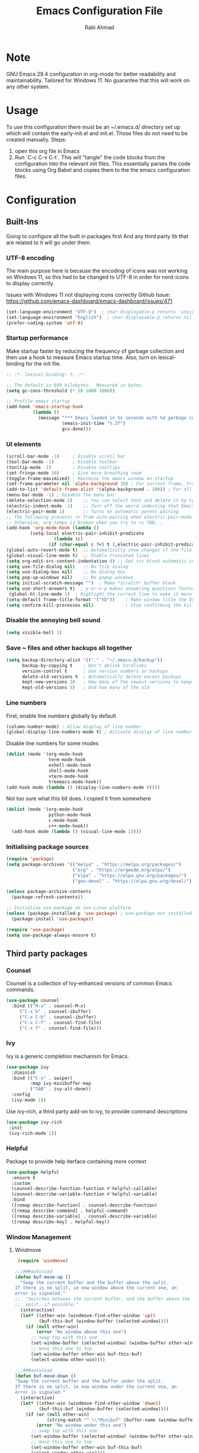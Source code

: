 # -*- after-save-hook: (org-babel-tangle); before-save-hook: (delete-trailing-whitespace)-*-
#+TITLE: Emacs Configuration File
#+AUTHOR: Rabi Ahmad
#+DESCRIPTION: Rabi's personal Emacs configuration file
#+PROPERTY: header-args:emacs-lisp :exports code :results none :tangle init.el mkdirp yes

* Note
GNU Emacs 29.4 configuration in org-mode for better readability and maintainability.
Tailored for Windows 11. No guarantee that this will work on any other system.
* Usage
To use this configuration there must be an ~/.emacs.d/ directory set up which will contain the early-init.el and init.el. Those files do not need to be created manually.
Steps:
1. open this org file in Emacs
2. Run `C-c C-v C-t`. This will "tangle" the code blocks from the configuration into the relevant init files. This essentially parses the code blocks using Org Babel and copies them to the the emacs configuration files.
* Configuration
** Built-Ins
Going to configure all the built in packages first
And any third party lib that are related to it will go under them.
*** UTF-8 encoding
The main purpose here is because the encoding of icons was not working on Windows 11, so this had to be changed to UTF-8 in order for nerd-icons to display correctly.

Issues with Windows 11 not displaying icons correctly
Github Issue: https://github.com/emacs-dashboard/emacs-dashboard/issues/471
#+begin_src emacs-lisp :tangle ~/.emacs.d/init.el :mkdirp yes
(set-language-environment "UTF-8")  ; char-displayable-p returns 'unicode
(set-language-environment "English")  ; char-displayable-p returns nil
(prefer-coding-system 'utf-8)
#+end_src
*** Startup performance
Make startup faster by reducing the frequency of garbage collection and then use a hook to measure Emacs startup time. Also, turn on lexical-binding for the init file.
#+begin_src emacs-lisp :tangle ~/.emacs.d/init.el :mkdirp yes
;; -*- lexical-binding: t; -*-

;; The default is 800 kilobytes.  Measured in bytes.
(setq gc-cons-threshold (* 50 1000 1000))

;; Profile emacs startup
(add-hook 'emacs-startup-hook
          (lambda ()
            (message "*** Emacs loaded in %s seconds with %d garbage collections."
                     (emacs-init-time "%.2f")
                     gcs-done)))
#+end_src
*** UI elements 
#+begin_src emacs-lisp :tangle ~/.emacs.d/init.el :mkdirp yes
(scroll-bar-mode -1)     ; Disable scroll bar
(tool-bar-mode -1)       ; Disable toolbar
(tooltip-mode -1)        ; Disable tooltips
(set-fringe-mode 10)     ; Give more breathing room
(toggle-frame-maximized) ; Maximize the emacs window on startup
(set-frame-parameter nil 'alpha-background 10) ; For current frame, transparency
(add-to-list 'default-frame-alist '(alpha-background . 100)) ; For all new frames henceforth
(menu-bar-mode -1) ; Disable the menu bar
(delete-selection-mode 1)    ;; You can select text and delete it by typing.
(electric-indent-mode -1)    ;; Turn off the weird indenting that Emacs does by default.
(electric-pair-mode 1)       ;; Turns on automatic parens pairing
;; The following prevents <> from auto-pairing when electric-pair-mode is on.
;; Otherwise, org-tempo is broken when you try to <s TAB...
(add-hook 'org-mode-hook (lambda ()
         (setq-local electric-pair-inhibit-predicate
                 `(lambda (c)
                (if (char-equal c ?<) t (,electric-pair-inhibit-predicate c))))))
(global-auto-revert-mode t)  ;; Automatically show changes if the file has changed
(global-visual-line-mode t)  ;; Enable truncated lines
(setq org-edit-src-content-indentation 0) ;; Set src block automatic indent to 0 instead of 2.
(setq use-file-dialog nil)   ;; No file dialog
(setq use-dialog-box nil)    ;; No dialog box
(setq pop-up-windows nil)    ;; No popup windows
(setq initial-scratch-message "")  ; Make *scratch* buffer blank
(setq use-short-answers t)  ; y-or-n-p makes answering questions faster
 (global-hl-line-mode 1)  ; Highlight the current line to make it more visible
(setq-default frame-title-format '("%b"))    ; Make window title the buffer name
(setq confirm-kill-processes nil)            ; Stop confirming the killing of processes
#+end_src
*** Disable the annoying bell sound
#+begin_src emacs-lisp :tangle ~/.emacs.d/init.el :mkdirp yes
  (setq visible-bell 1)
#+end_src
*** Save ~ files and other backups all together
#+begin_src emacs-lisp :tangle ~/.emacs.d/init.el :mkdirp yes
  (setq backup-directory-alist '(("." . "~/.emacs.d/backup"))
        backup-by-copying t    ; Don't delink hardlinks
        version-control t      ; Use version numbers on backups
        delete-old-versions t  ; Automatically delete excess backups
        kept-new-versions 20   ; How many of the newest versions to keep
        kept-old-versions 5)   ; And how many of the old
#+end_src
*** Line numbers
First, enable line numbers globally by default
#+begin_src emacs-lisp :tangle ~/.emacs.d/init.el :mkdirp yes
  (column-number-mode) ; Allow display of line number
  (global-display-line-numbers-mode t) ; Activate display of line number
#+end_src

Disable line numbers for some modes
#+begin_src emacs-lisp :tangle ~/.emacs.d/init.el :mkdirp yes
  (dolist (mode '(org-mode-hook
                  term-mode-hook
                  eshell-mode-hook
                  shell-mode-hook
                  vterm-mode-hook
                  treemacs-mode-hook))
  (add-hook mode (lambda () (display-line-numbers-mode 0))))
#+end_src

Not too sure what this bit does. I copied it from somewhere
#+begin_src emacs-lisp :tangle ~/.emacs.d/init.el :mkdirp yes
  (dolist (mode '(org-mode-hook
                  python-mode-hook
                  c-mode-hook
                  c++-mode-hook))
    (add-hook mode (lambda () (visual-line-mode 1))))
#+end_src
*** Initialising package sources 
#+begin_src emacs-lisp :tangle ~/.emacs.d/init.el :mkdirp yes
  (require 'package)
  (setq package-archives '(("melpa" . "https://melpa.org/packages/")
                           ("org" . "https://orgmode.org/elpa/")
                           ("elpa" . "https://elpa.gnu.org/packages/")
                           ("gnu-devel" . "https://elpa.gnu.org/devel/")))

  (unless package-archive-contents
    (package-refresh-contents))

  ;; Initialize use-package on non-Linux platform
  (unless (package-installed-p 'use-package) ; use-package not installed by default
    (package-install 'use-package))

  (require 'use-package)
  (setq use-package-always-ensure t)
#+end_src
** Third party packages
*** Counsel
Counsel is a collection of Ivy-enhanced versions of common Emacs commands.
#+begin_src emacs-lisp :tangle ~/.emacs.d/init.el :mkdirp yes
(use-package counsel
  :bind (("M-x" . counsel-M-x)
	 ("C-x b" . counsel-ibuffer)
	 ("C-x C-b" . counsel-ibuffer)
	 ("C-x C-f" . counsel-find-file)
	 ("C-x f" . counsel-find-file)))
#+end_src
*** Ivy
Ivy is a generic completion mechanism for Emacs.
#+begin_src emacs-lisp :tangle ~/.emacs.d/init.el :mkdirp yes
  (use-package ivy
    :diminish
    :bind (("C-s" . swiper)
           :map ivy-minibuffer-map
           ("TAB" . ivy-alt-done))
    :config
    (ivy-mode 1))
#+end_src

Use ivy-rich, a third party add-on to ivy, to provide command descriptions
#+begin_src emacs-lisp :tangle ~/.emacs.d/init.el :mkdirp yes
 (use-package ivy-rich
  :init
  (ivy-rich-mode 1))
#+end_src
*** Helpful
Package to provide help iterface containing more context
#+begin_src emacs-lisp :tangle ~/.emacs.d/init.el :mkdirp yes
  (use-package helpful
    :ensure t
    :custom
    (counsel-describe-function-function #'helpful-callable)
    (counsel-describe-variable-function #'helpful-variable)
    :bind
    ([remap describe-function] . counsel-describe-function)
    ([remap describe-command] . helpful-command)
    ([remap describe-variable] . counsel-describe-variable)
    ([remap describe-key] . helpful-key))
#+end_src
*** Window Management
**** Windmove
#+begin_src emacs-lisp :tangle ~/.emacs.d/init.el :mkdirp yes
   (require 'windmove)

  ;;;###autoload
  (defun buf-move-up ()
    "Swap the current buffer and the buffer above the split.
  If there is no split, ie now window above the current one, an
  error is signaled."
  ;;  "Switches between the current buffer, and the buffer above the
  ;;  split, if possible."
    (interactive)
    (let* ((other-win (windmove-find-other-window 'up))
           (buf-this-buf (window-buffer (selected-window))))
      (if (null other-win)
          (error "No window above this one")
        ;; swap top with this one
        (set-window-buffer (selected-window) (window-buffer other-win))
        ;; move this one to top
        (set-window-buffer other-win buf-this-buf)
        (select-window other-win))))

  ;;;###autoload
  (defun buf-move-down ()
  "Swap the current buffer and the buffer under the split.
  If there is no split, ie now window under the current one, an
  error is signaled."
    (interactive)
    (let* ((other-win (windmove-find-other-window 'down))
           (buf-this-buf (window-buffer (selected-window))))
      (if (or (null other-win) 
              (string-match "^ \\*Minibuf" (buffer-name (window-buffer other-win))))
          (error "No window under this one")
        ;; swap top with this one
        (set-window-buffer (selected-window) (window-buffer other-win))
        ;; move this one to top
        (set-window-buffer other-win buf-this-buf)
        (select-window other-win))))

  ;;;###autoload
  (defun buf-move-left ()
  "Swap the current buffer and the buffer on the left of the split.
  If there is no split, ie now window on the left of the current
  one, an error is signaled."
    (interactive)
    (let* ((other-win (windmove-find-other-window 'left))
           (buf-this-buf (window-buffer (selected-window))))
      (if (null other-win)
          (error "No left split")
        ;; swap top with this one
        (set-window-buffer (selected-window) (window-buffer other-win))
        ;; move this one to top
        (set-window-buffer other-win buf-this-buf)
        (select-window other-win))))

  ;;;###autoload
  (defun buf-move-right ()
  "Swap the current buffer and the buffer on the right of the split.
  If there is no split, ie now window on the right of the current
  one, an error is signaled."
    (interactive)
    (let* ((other-win (windmove-find-other-window 'right))
           (buf-this-buf (window-buffer (selected-window))))
      (if (null other-win)
          (error "No right split")
        ;; swap top with this one
        (set-window-buffer (selected-window) (window-buffer other-win))
        ;; move this one to top
        (set-window-buffer other-win buf-this-buf)
        (select-window other-win))))
#+end_src

Now set keybindings for buf-move functions
#+begin_src emacs-lisp :tangle ~/.emacs.d/init.el :mkdirp yes
(global-set-key (kbd "<C-S-M-up>")     'buf-move-up)
(global-set-key (kbd "<C-S-M-down>")   'buf-move-down)
(global-set-key (kbd "<C-S-M-left>")   'buf-move-left)
(global-set-key (kbd "<C-S-M-right>")  'buf-move-right)
#+end_src
*** Theme customisations
**** Fonts
#+begin_src emacs-lisp :tangle ~/.emacs.d/init.el :mkdirp yes
;; Set the font everywhere
(set-frame-font "JetBrains Mono-12" nil t)

;; Check if Nerd Font is installed and avoid installation prompt
(if (member "JetBrains Mono" (font-family-list))
    (message "Nerd Font is installed")
  (message "Nerd Font is NOT installed"))

;; Set the unicode font
(setq doom-unicode-font (font-spec :family "JetBrains Mono" :size 11))

(set-face-attribute 'default nil :height 120)  ;; Adjust font size to 12 points
#+end_src
**** Highlight TODO
Add highlighting to TODO and other related keywords.
#+begin_src emacs-lisp :tangle ~/.emacs.d/init.el :mkdirp yes
(use-package hl-todo
  :hook ((org-mode . hl-todo-mode)
         (prog-mode . hl-todo-mode))
  :config
  (setq hl-todo-highlight-punctuation ":"
        hl-todo-keyword-faces
        `(("TODO"       warning bold)
          ("FIXME"      error bold)
          ("HACK"       font-lock-constant-face bold)
          ("REVIEW"     font-lock-keyword-face bold)
          ("NOTE"       success bold)
          ("DEPRECATED" font-lock-doc-face bold))))
#+end_src
**** Doom themes
Using the doom-dracula theme
#+begin_src emacs-lisp :tangle ~/.emacs.d/init.el :mkdirp yes
(use-package doom-themes
  ;;:ensure t
  :config
  ;; Global settings (defaults)
  (setq doom-themes-enable-bold t    ; if nil, bold is universally disabled
        doom-themes-enable-italic t) ; if nil, italics is universally disabled
  (load-theme 'doom-dracula t)
  ;; Enable flashing mode-line on errors
  (doom-themes-visual-bell-config)
  ;; Enable custom neotree theme (all-the-icons must be installed!)
  (doom-themes-neotree-config)
  ;; Corrects (and improves) org-mode's native fontification.
  (doom-themes-org-config))
#+end_src
**** Icon packs
Installing all-the-icons and nerd-icons
#+begin_src emacs-lisp :tangle ~/.emacs.d/init.el :mkdirp yes
(use-package all-the-icons
  :if (display-graphic-p))

(use-package nerd-icons)

(use-package nerd-icons-dired
  :hook
  (dired-mode . nerd-icons-dired-mode)
  :config
  (setq dired-listing-switches "-agho --group-directories-first"
	dired-omit-files "^\\.[^.].*"
	dired-omit-verbose nil
	dired-dwim-target t ; Copy and move files netween dired buffers
	dired-recursive-copies 'always ; "always" means no asking
	dired-recursive-deletes 'top   ; "top" means ask once for top level directory
	dired-ls-F-marks-symlinks t ; -F marks links with @
	dired-hide-details-hide-symlink-targets nil
	auto-save-list-file-prefix nil ; not create directory .emacs.d/auto-save-list
	;; Auto refresh dired, but be quiet about it
	global-auto-revert-non-file-buffers t
	wdired-allow-to-change-permissions t
	auto-revert-verbose nil
	auto-revert-interval 1
	delete-by-moving-to-trash t))
#+end_src
**** Doom Modeline
#+begin_src emacs-lisp :tangle ~/.emacs.d/init.el :mkdirp yes
;; This changes the modeline bar at the bottom of the screen
(use-package doom-modeline
  :ensure t
  :init (doom-modeline-mode 1)
  :config
  (setq doom-modeline-height 35      ;; sets modeline height
        doom-modeline-bar-width 5    ;; sets right bar width
        doom-modeline-persp-name t   ;; adds perspective name to modeline
        doom-modeline-persp-icon t   ;; adds folder icon next to persp name
	inhibit-compacting-font-caches t  ;; fix lagging issue
	))
#+end_src
**** Rainbow delimiters
Make parentheses different colors to easily tell how they close
#+begin_src emacs-lisp :tangle ~/.emacs.d/init.el :mkdirp yes
  (use-package rainbow-delimiters
    :hook (prog-mode . rainbow-delimiters-mode))
#+end_src
**** Dashboard
Landing page when opening Emacs. This contains some useful links (and it looks better than the default tutorial, or an empty scratch buffer)
#+begin_src emacs-lisp :tangle ~/.emacs.d/init.el :mkdirp yes
  (use-package page-break-lines)
     (use-package dashboard
       :ensure t
       :init
       (setq initial-buffer-choice 'dashboard-open)
       ;; possible values: 'official, 'logo, integers (1, 2, 3, 4)
       (setq dashboard-startup-banner 2)
       (setq dashboard-set-heading-icons t)
       (setq dashboard-set-file-icons t)
       (setq dashboard-center-content t)
       (setq dashboard-vertically-center-content t)
       (setq dashboard-display-icons-p t)
       (setq dashboard-icon-type 'nerd-icons)
       (setq dashboard-filter-agenda-entry 'dashboard-no-filter-agenda)
       ;; choose which sections to show and how many items per section
       (setq dashboard-items '((recents   . 5)
                               (projects  . 5)
                               (agenda    . 5)
                               (bookmarks . 5)
                               (registers . 5)))
       ;; customize which widgets to display in order
       (setq dashboard-startupify-list '(dashboard-insert-banner
                                         ;; dashboard-insert-newline
                                         ;; dashboard-insert-banner-title
                                         ;; dashboard-insert-newline
                                         dashboard-insert-navigator
                                         dashboard-insert-newline
                                         dashboard-insert-init-info
                                         dashboard-insert-items
                                         dashboard-insert-newline
                                         dashboard-insert-footer))

       ;; customise the shortcuts for each heading on the dashboard
       (setq dashboard-item-shortcuts '((recents   . "r")
                                        (projects  . "p")
                                        (agenda    . "a")
                                        (bookmarks . "m")
                                        (registers . "e")))

       (setq dashboard-item-names '(("Agenda for the coming week:" . "Agenda:")))

       :config
       (dashboard-setup-startup-hook)
       )

     (setq initial-buffer-choice (lambda () (get-buffer-create "*dashboard*")))
#+end_src
*** Treemacs
Using treemacs to show files in tree view on the left, to simulate an IDE experience such as Visual Studio Code
#+begin_src emacs-lisp :tangle ~/.emacs.d/init.el :mkdirp yes
  (use-package treemacs
    :ensure t
    :defer t
    :init
    (with-eval-after-load 'winum
      (define-key winum-keymap (kbd "M-0") #'treemacs-select-window))
    :config
    (progn
      (setq treemacs-collapse-dirs                   (if treemacs-python-executable 3 0)
            treemacs-deferred-git-apply-delay        0.5
            treemacs-directory-name-transformer      #'identity
            treemacs-display-in-side-window          t
            treemacs-eldoc-display                   'simple
            treemacs-file-event-delay                2000
            treemacs-file-extension-regex            treemacs-last-period-regex-value
            treemacs-file-follow-delay               0.2
            treemacs-file-name-transformer           #'identity
            treemacs-follow-after-init               t
            treemacs-expand-after-init               t
            treemacs-find-workspace-method           'find-for-file-or-pick-first
            treemacs-git-command-pipe                ""
            treemacs-goto-tag-strategy               'refetch-index
            treemacs-header-scroll-indicators        '(nil . "^^^^^^")
            treemacs-hide-dot-git-directory          t
            treemacs-indentation                     2
            treemacs-indentation-string              " "
            treemacs-is-never-other-window           nil
            treemacs-max-git-entries                 5000
            treemacs-missing-project-action          'ask
            treemacs-move-files-by-mouse-dragging    t
            treemacs-move-forward-on-expand          nil
            treemacs-no-png-images                   nil
            treemacs-no-delete-other-windows         t
            treemacs-project-follow-cleanup          nil
            treemacs-persist-file                    (expand-file-name ".cache/treemacs-persist" user-emacs-directory)
            treemacs-position                        'left
            treemacs-read-string-input               'from-child-frame
            treemacs-recenter-distance               0.1
            treemacs-recenter-after-file-follow      nil
            treemacs-recenter-after-tag-follow       nil
            treemacs-recenter-after-project-jump     'always
            treemacs-recenter-after-project-expand   'on-distance
            treemacs-litter-directories              '("/node_modules" "/.venv" "/.cask")
            treemacs-project-follow-into-home        nil
            treemacs-show-cursor                     nil
            treemacs-show-hidden-files               t
            treemacs-silent-filewatch                nil
            treemacs-silent-refresh                  nil
            treemacs-sorting                         'alphabetic-asc
            treemacs-select-when-already-in-treemacs 'move-back
            treemacs-space-between-root-nodes        t
            treemacs-tag-follow-cleanup              t
            treemacs-tag-follow-delay                1.5
            treemacs-text-scale                      nil
            treemacs-user-mode-line-format           nil
            treemacs-user-header-line-format         nil
            treemacs-wide-toggle-width               70
            treemacs-width                           35
            treemacs-width-increment                 1
            treemacs-width-is-initially-locked       t
            treemacs-workspace-switch-cleanup        nil)

      ;; The default width and height of the icons is 22 pixels. If you are
      ;; using a Hi-DPI display, uncomment this to double the icon size.
      ;;(treemacs-resize-icons 44)

      (treemacs-follow-mode t)
      (treemacs-filewatch-mode t)
      (treemacs-fringe-indicator-mode 'always)
      (when treemacs-python-executable
        (treemacs-git-commit-diff-mode t))

      (pcase (cons (not (null (executable-find "git")))
                   (not (null treemacs-python-executable)))
        (`(t . t)
         (treemacs-git-mode 'deferred))
        (`(t . _)
         (treemacs-git-mode 'simple)))

      (treemacs-hide-gitignored-files-mode nil))
    :bind
    (:map global-map
          ("M-0"       . treemacs-select-window)
          ("C-x t 1"   . treemacs-delete-other-windows)
          ("C-x t t"   . treemacs)
          ("C-x t d"   . treemacs-select-directory)
          ("C-x t B"   . treemacs-bookmark)
          ("C-x t C-t" . treemacs-find-file)
          ("C-x t M-t" . treemacs-find-tag)))

  (use-package treemacs-evil
    :after (treemacs evil)
    :ensure t)

  ;; Not using Projectile, so have commented this out
  ;; (use-package treemacs-projectile
  ;;   :after (treemacs projectile)
  ;;   :ensure t)

  (use-package treemacs-icons-dired
    :hook (dired-mode . treemacs-icons-dired-enable-once)
    :ensure t)

  (use-package treemacs-magit
    :after (treemacs magit)
    :ensure t)

  (use-package treemacs-persp ;;treemacs-perspective if you use perspective.el vs. persp-mode
    :after (treemacs persp-mode) ;;or perspective vs. persp-mode
    :ensure t
    :config (treemacs-set-scope-type 'Perspectives))

  (use-package treemacs-tab-bar ;;treemacs-tab-bar if you use tab-bar-mode
    :after (treemacs)
    :ensure t
    :config (treemacs-set-scope-type 'Tabs))
#+end_src
*** Which key
For more useful completion when you start typing a command
#+begin_src emacs-lisp :tangle ~/.emacs.d/init.el :mkdirp yes
  (use-package which-key
    :init (which-key-mode)
    :diminish which-key-mode
    :config
    (setq which-key-idle-delay 0.5))
#+end_src
*** Org Mode
#+begin_src emacs-lisp :tangle ~/.emacs.d/init.el :mkdirp yes
(use-package org
  :config
  (setq org-ellipsis " ▾")
  (setq org-log-done t))

#+end_src

Allows us to create a Table of Contents in our Org docs
#+begin_src emacs-lisp :tangle ~/.emacs.d/init.el :mkdirp yes
(use-package toc-org
    :commands toc-org-enable
    :init (add-hook 'org-mode-hook 'toc-org-enable))
#+end_src

Better looking bullets rather than using default asterisks
#+begin_src emacs-lisp :tangle ~/.emacs.d/init.el :mkdirp yes
(use-package org-bullets)
(add-hook 'org-mode-hook 'org-indent-mode)
(add-hook 'org-mode-hook (lambda () (org-bullets-mode 1)))
(electric-indent-mode -1)

(require 'org-tempo)

(use-package rainbow-mode
  :hook 
  ((org-mode prog-mode) . rainbow-mode))

#+end_src

Org Roam and Agenda
#+begin_src emacs-lisp :tangle ~/.emacs.d/init.el :mkdirp yes
(use-package org-roam
  :ensure t
  :custom
  (org-roam-directory "~/Notes")
  :bind (("C-c n l" . org-roam-buffer-toggle)
         ("C-c n f" . org-roam-node-find)
         ("C-c n i" . org-roam-node-insert))
  :config
  (org-roam-db-autosync-mode))

(setq org-agenda-files (list "~/Notes/work.org"
                             "~/Notes/home.org"))
#+end_src

Customise font sizes for org level headers
#+begin_src emacs-lisp :tangle ~/.emacs.d/init.el :mkdirp yes
(custom-set-faces
 '(org-level-1 ((t (:inherit outline-1 :height 1.7))))
 '(org-level-2 ((t (:inherit outline-2 :height 1.6))))
 '(org-level-3 ((t (:inherit outline-3 :height 1.5))))
 '(org-level-4 ((t (:inherit outline-4 :height 1.4))))
 '(org-level-5 ((t (:inherit outline-5 :height 1.3))))
 '(org-level-6 ((t (:inherit outline-5 :height 1.2))))
 '(org-level-7 ((t (:inherit outline-5 :height 1.1)))))
#+end_src
*** CSV Mode
To make editing csv files easier. This tabulates the contents in a csv file to algin the columns.
#+begin_src emacs-lisp :tangle ~/.emacs.d/init.el :mkdirp yes
  (use-package csv-mode
    :ensure t
    :hook (csv-mode . csv-align-mode))
#+end_src
*** Magit
Git management tool
#+begin_src emacs-lisp :tangle ~/.emacs.d/init.el :mkdirp yes
  ;; Git porcelain (porcelain = make it nice)
  ;; Main control is C-x g
  (use-package magit
    :ensure t
    :config
    (setq magit-save-repository-buffers nil))
#+end_src
*** Company
*what does company do?*
#+begin_src emacs-lisp :tangle ~/.emacs.d/init.el :mkdirp yes
(use-package company
  :ensure t
  :hook (after-init . global-company-mode)
  :custom
  ;; Search other buffers with the same major mode for completion.
  (company-dabbrev-other-buffers t)
  (company-dabbrev-code-other-buffers t)
  ;; M-<num> to select an option according to its number.
  (company-show-numbers t)
  ;; Only 2 letters required for completion to activate.
  (company-minimum-prefix-length 2)
  ;; Do not downcase completions by default.
  (company-dabbrev-downcase nil)
  ;; Even if I write something with the wrong case,
  ;; provide the correct casing.
  (company-dabbrev-ignore-case t)
  ;; Company completion wait time.
  (company-idle-delay 0.2)
  ;; Disable company-mode in shell and eshell modes.
  (company-global-modes '(not eshell-mode shell-mode)))

(use-package company-box
    :hook (company-mode . company-box-mode))
#+end_src
*** Evil Mode
#+begin_src emacs-lisp :tangle ~/.emacs.d/init.el :mkdirp yes
  (unless (package-installed-p 'evil)
    (package-install 'evil))

  (require 'evil)
  (evil-mode 1)
#+end_src
*** Development Environments
**** Python setup
`python.el' provides `python-mode' which is the builtin major-mode for the Python language.
#+begin_src emacs-lisp :tangle ~/.emacs.d/init.el :mkdirp yes
(use-package python
  :config
  ;; Remove guess indent python message
  (setq python-indent-guess-indent-offset-verbose nil))
#+end_src

Numpy style docstring for Python. See: https://github.com/douglasdavis/numpydoc.el. 
There are other packages available for docstrings, see: https://github.com/naiquevin/sphinx-doc.el
#+begin_src emacs-lisp :tangle ~/.emacs.d/init.el :mkdirp yes
(use-package numpydoc
  :ensure t
  :defer t
  :custom
  (numpydoc-insert-examples-block nil)
  (numpydoc-template-long nil)
  :bind (:map python-mode-map
              ("C-c C-n" . numpydoc-generate)))
#+end_src
**** Poetry (Python development)
Install the Poetry package for Python development. See [[https://python-poetry.org/docs/][Poetry Documentation]].
#+begin_src emacs-lisp :tangle ~/.emacs.d/init.el :mkdirp yes
(use-package poetry
  :ensure t
  :defer t
  :config
  ;; Checks for the correct virtualenv. Better strategy IMO because the default
  ;; one is quite slow.
  (setq poetry-tracking-strategy 'switch-buffer)
 
:hook (python-mode . poetry-tracking-mode))
#+end_src
**** Eglot - Language Server Protocol
Package for Language Server Protocol support. Useful for coding in different languages. Has some autocompletion features. Another alternative package is LSP mode. I have not used it, but apparently eglot is more minimal.
#+begin_src emacs-lisp :tangle ~/.emacs.d/init.el :mkdirp yes
(use-package eglot
  :ensure t
  :defer t
  :hook (python-mode . eglot-ensure))

;; Don't blow out the minibuffer with company
(setq eldoc-echo-area-use-multiline-p nil)

;; Some extra python fluff TODO does this need to go into the python setup section above? 
(add-hook 'python-mode-hook (lambda () (setq fill-column 120)))

;; Allows eglot to always find your python env when set with pyenv or poetry
;; config stolen from github page
(use-package pet
  ;:ensure-system-package (dasel sqlite3)
  :config
  (add-hook 'python-mode-hook
            (lambda ()
              (setq-local python-shell-interpreter (pet-executable-find "python")
                          python-shell-virtualenv-root (pet-virtualenv-root))

              (pet-eglot-setup)
              (eglot-ensure)

              (setq-local lsp-jedi-executable-command
                         (pet-executable-find "jedi-language-server")))))
#+end_src
**** Pyright (LSP)
NOTE: Why do we need both Eglot AND Pyright? What is the difference? I have also heard of tree-sitter which is apparently good. See: https://www.adventuresinwhy.com/post/eglot/
#+begin_src emacs-lisp :tangle ~/.emacs.d/init.el :mkdirp yes
;; Fix path FIXME check if I actually need this? Got it from https://www.adventuresinwhy.com/post/eglot/
(use-package exec-path-from-shell
  :ensure t
  :config
  (when (memq window-system '(mac ns x))
    (exec-path-from-shell-initialize)))

(use-package lsp-pyright
  :ensure t
  :defer t
  ;; Launches pyright when a python buffer is opened.
  :hook ((python-mode . (lambda ()
			  (require 'lsp-pyright)
                         (lsp)))))
#+end_src
**** Black - Code Formatting
Buffer formatting on save using black.
See: https://github.com/pythonic-emacs/blacken.
#+begin_src emacs-lisp :tangle ~/.emacs.d/init.el :mkdirp yes
(use-package blacken
  :ensure t
  :defer t
  :custom
  (blacken-allow-py36 t)
  (blacken-skip-string-normalization t)
  :hook (python-mode-hook . blacken-mode))
#+end_src
*** Custom functions
#+begin_src emacs-lisp :tangle ~/.emacs.d/init.el :mkdirp yes
  (defun reload-init-file ()
    (interactive)
    (load-file user-init-file))
#+end_src
*** Global keybindings
#+begin_src emacs-lisp :tangle ~/.emacs.d/init.el :mkdirp yes
(use-package general)

(define-key global-map "\C-cl" 'org-store-link)
  (define-key global-map "\C-ca" 'org-agenda)

(general-define-key
 "C-M-j" 'counsel-switch-buffer
 "C-x r C-f" 'counsel-recentf
 "C-M-i" '(lambda () (interactive) (find-file user-init-file))
 "C-c l" 'org-store-link
 "C-c a" 'org-agenda
 "C-c C-/" 'comment-or-uncomment-region

 ;; Use ESC to quit prompts (same as C-q)
 "<escape>" 'keyboard-escape-quit

 ;; You can use the bindings CTRL plus =/- for zooming in/out.  You can also use CTRL plus the mouse wheel for zooming in/out.
 "C-=" 'text-scale-increase
 "C--" 'text-scale-decrease
 "<C-wheel-up>" 'text-scale-increase
 "<C=wheel-down>" 'text-scale-decrease
)
#+end_src
